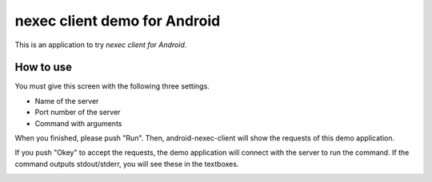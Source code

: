 
nexec client demo for Android
*****************************

This is an application to try `nexec client for Android`.

.. _nexec client for Andnroid:
    http://neko-daisuki.ddo.jp/~SumiTomohiko/nexec/index.html

How to use
==========

.. image:: screenshot.png

You must give this screen with the following three settings.

* Name of the server
* Port number of the server
* Command with arguments

When you finished, please push "Run". Then, android-nexec-client will show the
requests of this demo application.

.. image:: android-nexec-client.png

If you push "Okey" to accept the requests, the demo application will connect
with the server to run the command. If the command outputs stdout/stderr, you
will see these in the textboxes.

.. image:: stdout.png

.. vim: tabstop=4 shiftwidth=4 expandtab softtabstop=4
